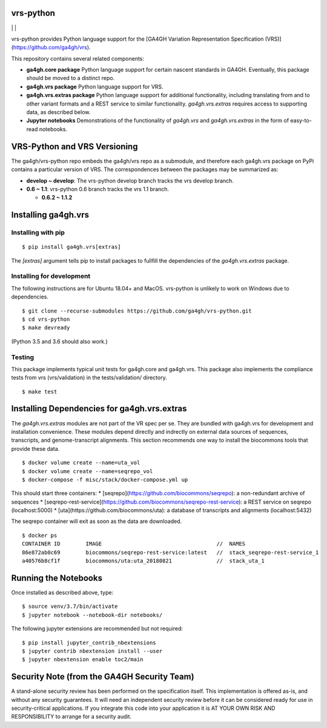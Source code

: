 vrs-python
!!!!!!!!!!


|ci_rel| | |cov| | |pypi_rel|

vrs-python provides Python language support for the [GA4GH Variation
Representation Specification
(VRS)](https://github.com/ga4gh/vrs).

This repository contains several related components:

* **ga4gh.core package** Python language support for certain nascent
  standards in GA4GH.  Eventually, this package should be moved to a
  distinct repo.

* **ga4gh.vrs package** Python language support for VRS. 

* **ga4gh.vrs.extras package** Python language support for additional
  functionality, including translating from and to other variant
  formats and a REST service to similar functionality.
  `ga4gh.vrs.extras` requires access to supporting data, as described
  below.

* **Jupyter notebooks** Demonstrations of the functionality of
  `ga4gh.vrs` and `ga4gh.vrs.extras` in the form of easy-to-read
  notebooks.


VRS-Python and VRS Versioning
!!!!!!!!!!!!!!!!!!!!!!!!!!!!!

The ga4gh/vrs-python repo embeds the ga4gh/vrs repo as a submodule,
and therefore each ga4gh.vrs package on PyPi contains a particular
version of VRS. The correspondences between the packages may be
summarized as:

* **develop ~ develop**: The vrs-python develop branch tracks the vrs develop branch.
* **0.6 ~ 1.1**: vrs-python 0.6 branch tracks the vrs 1.1 branch.

  * **0.6.2 ~ 1.1.2**



Installing ga4gh.vrs
!!!!!!!!!!!!!!!!!!!!

Installing with pip
@@@@@@@@@@@@@@@@@@@

::

   $ pip install ga4gh.vrs[extras]

The `[extras]` argument tells pip to install packages to fullfill the
dependencies of the `ga4gh.vrs.extras` package.


Installing for development
@@@@@@@@@@@@@@@@@@@@@@@@@@

The following instructions are for Ubuntu 18.04+ and MacOS.
vrs-python is unlikely to work on Windows due to dependencies.

::

   $ git clone --recurse-submodules https://github.com/ga4gh/vrs-python.git
   $ cd vrs-python
   $ make devready

(Python 3.5 and 3.6 should also work.)


Testing
@@@@@@@

This package implements typical unit tests for ga4gh.core and
ga4gh.vrs.  This package also implements the compliance tests from vrs
(vrs/validation) in the tests/validation/ directory.

::

   $ make test



Installing Dependencies for ga4gh.vrs.extras
!!!!!!!!!!!!!!!!!!!!!!!!!!!!!!!!!!!!!!!!!!!!

The `ga4gh.vrs.extras` modules are not part of the VR spec per se.
They are bundled with ga4gh.vrs for development and installation
convenience.  These modules depend directly and indrectly on external
data sources of sequences, transcripts, and genome-transcript
alignments.  This section recommends one way to install the biocommons
tools that provide these data.


::

   $ docker volume create --name=uta_vol
   $ docker volume create --name=seqrepo_vol
   $ docker-compose -f misc/stack/docker-compose.yml up

This should start three containers:
* [seqrepo](https://github.com/biocommons/seqrepo): a non-redundant archive of sequences
* [seqrepo-rest-service](https://github.com/biocommons/seqrepo-rest-service): a REST service on seqrepo (localhost:5000)
* [uta](https://github.com/biocommons/uta): a database of transcripts and alignments (localhost:5432)

The seqrepo container will exit as soon as the data are downloaded.

::

   $ docker ps
   CONTAINER ID        IMAGE                                    //  NAMES
   86e872ab0c69        biocommons/seqrepo-rest-service:latest   //  stack_seqrepo-rest-service_1
   a40576b8cf1f        biocommons/uta:uta_20180821              //  stack_uta_1



Running the Notebooks
!!!!!!!!!!!!!!!!!!!!!

Once installed as described above, type::

  $ source venv/3.7/bin/activate
  $ jupyter notebook --notebook-dir notebooks/


The following jupyter extensions are recommended but not required::

  $ pip install jupyter_contrib_nbextensions
  $ jupyter contrib nbextension install --user
  $ jupyter nbextension enable toc2/main
  


Security Note (from the GA4GH Security Team)
!!!!!!!!!!!!!!!!!!!!!!!!!!!!!!!!!!!!!!!!!!!!

A stand-alone security review has been performed on the specification
itself.  This implementation is offered as-is, and without any
security guarantees. It will need an independent security review
before it can be considered ready for use in security-critical
applications. If you integrate this code into your application it is
AT YOUR OWN RISK AND RESPONSIBILITY to arrange for a security audit.


.. |pypi_rel| image:: https://badge.fury.io/py/ga4gh.vrs.png
  :target: https://pypi.org/project/ga4gh.vrs
  :align: middle

.. |ci_rel| image:: https://travis-ci.org/ga4gh/vrs-python.svg?branch=master
  :target: https://travis-ci.org/ga4gh/vrs-python
  :align: middle 

.. |cov| image:: https://coveralls.io/repos/github/ga4gh/vrs-python/badge.svg?branch=
  :target: https://coveralls.io/github/ga4gh/vrs-python?branch=
